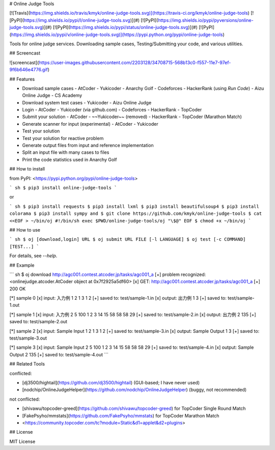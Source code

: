 # Online Judge Tools

[![Travis](https://img.shields.io/travis/kmyk/online-judge-tools.svg)](https://travis-ci.org/kmyk/online-judge-tools)
[![PyPI](https://img.shields.io/pypi/l/online-judge-tools.svg)](#)
[![PyPI](https://img.shields.io/pypi/pyversions/online-judge-tools.svg)](#)
[![PyPI](https://img.shields.io/pypi/status/online-judge-tools.svg)](#)
[![PyPI](https://img.shields.io/pypi/v/online-judge-tools.svg)](https://pypi.python.org/pypi/online-judge-tools)

Tools for online judge services. Downloading sample cases, Testing/Submitting your code, and various utilities.

## Screencast

![screencast](https://user-images.githubusercontent.com/2203128/34708715-568b13c0-f557-11e7-97ef-9f6b646e4776.gif)

## Features

-   Download sample cases
    -   AtCoder
    -   Yukicoder
    -   Anarchy Golf
    -   Codeforces
    -   HackerRank (using `Run Code`)
    -   Aizu Online Judge
    -   CS Academy
-   Download system test cases
    -   Yukicoder
    -   Aizu Online Judge
-   Login
    -   AtCoder
    -   Yukicoder (via github.com)
    -   Codeforces
    -   HackerRank
    -   TopCoder
-   Submit your solution
    -   AtCoder
    -   ~~Yukicoder~~ (removed)
    -   HackerRank
    -   TopCoder (Marathon Match)
-   Generate scanner for input  (experimental)
    -   AtCoder
    -   Yukicoder
-   Test your solution
-   Test your solution for reactive problem
-   Generate output files from input and reference implementation
-   Split an input file with many cases to files
-   Print the code statistics used in Anarchy Golf

## How to install

from PyPI: <https://pypi.python.org/pypi/online-judge-tools>

``` sh
$ pip3 install online-judge-tools
```

or

``` sh
$ pip3 install requests
$ pip3 install lxml
$ pip3 install beautifulsoup4
$ pip3 install colorama
$ pip3 install sympy
and
$ git clone https://github.com/kmyk/online-judge-tools
$ cat <<EOF > ~/bin/oj
#!/bin/sh
exec $PWD/online-judge-tools/oj "\$@"
EOF
$ chmod +x ~/bin/oj
```

## How to use

``` sh
$ oj [download,login] URL
$ oj submit URL FILE [-l LANGUAGE]
$ oj test [-c COMMAND] [TEST...]
```

For details, see `--help`.

## Example

``` sh
$ oj download http://agc001.contest.atcoder.jp/tasks/agc001_a
[+] problem recognized: <onlinejudge.atcoder.AtCoder object at 0x7f2925a5df60>
[x] GET: http://agc001.contest.atcoder.jp/tasks/agc001_a
[+] 200 OK

[*] sample 0
[x] input: 入力例 1
2
1 3 1 2
[+] saved to: test/sample-1.in
[x] output: 出力例 1
3
[+] saved to: test/sample-1.out

[*] sample 1
[x] input: 入力例 2
5
100 1 2 3 14 15 58 58 58 29
[+] saved to: test/sample-2.in
[x] output: 出力例 2
135
[+] saved to: test/sample-2.out

[*] sample 2
[x] input: Sample Input 1
2
1 3 1 2
[+] saved to: test/sample-3.in
[x] output: Sample Output 1
3
[+] saved to: test/sample-3.out

[*] sample 3
[x] input: Sample Input 2
5
100 1 2 3 14 15 58 58 58 29
[+] saved to: test/sample-4.in
[x] output: Sample Output 2
135
[+] saved to: test/sample-4.out
```

## Related Tools

conflicted:

-   [dj3500/hightail](https://github.com/dj3500/hightail) (GUI-based; I have never used)
-   [nodchip/OnlineJudgeHelper](https://github.com/nodchip/OnlineJudgeHelper) (buggy, not recommended)

not conflicted:

-   [shivawu/topcoder-greed](https://github.com/shivawu/topcoder-greed) for TopCoder Single Round Match
-   [FakePsyho/mmstats](https://github.com/FakePsyho/mmstats) for TopCoder Marathon Match
-   <https://community.topcoder.com/tc?module=Static&d1=applet&d2=plugins>

## License

MIT License


